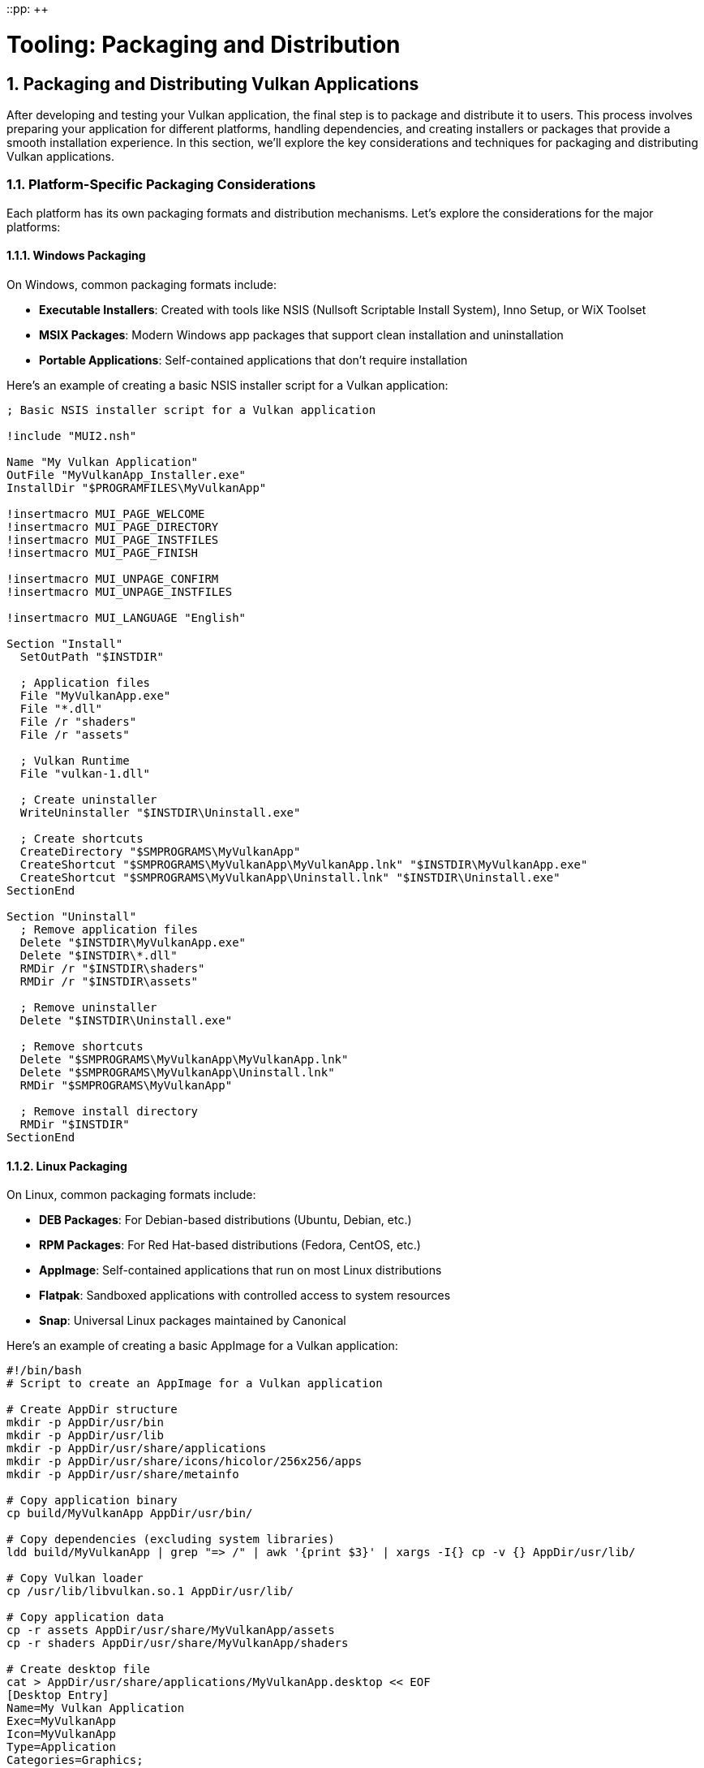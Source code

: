 ::pp: {plus}{plus}

= Tooling: Packaging and Distribution
:doctype: book
:sectnums:
:sectnumlevels: 4
:toc: left
:icons: font
:source-highlighter: highlightjs
:source-language: c++

== Packaging and Distributing Vulkan Applications

After developing and testing your Vulkan application, the final step is to package and distribute it to users. This process involves preparing your application for different platforms, handling dependencies, and creating installers or packages that provide a smooth installation experience. In this section, we'll explore the key considerations and techniques for packaging and distributing Vulkan applications.

=== Platform-Specific Packaging Considerations

Each platform has its own packaging formats and distribution mechanisms. Let's explore the considerations for the major platforms:

==== Windows Packaging

On Windows, common packaging formats include:

* *Executable Installers*: Created with tools like NSIS (Nullsoft Scriptable Install System), Inno Setup, or WiX Toolset
* *MSIX Packages*: Modern Windows app packages that support clean installation and uninstallation
* *Portable Applications*: Self-contained applications that don't require installation

Here's an example of creating a basic NSIS installer script for a Vulkan application:

[source,nsis]
----
; Basic NSIS installer script for a Vulkan application

!include "MUI2.nsh"

Name "My Vulkan Application"
OutFile "MyVulkanApp_Installer.exe"
InstallDir "$PROGRAMFILES\MyVulkanApp"

!insertmacro MUI_PAGE_WELCOME
!insertmacro MUI_PAGE_DIRECTORY
!insertmacro MUI_PAGE_INSTFILES
!insertmacro MUI_PAGE_FINISH

!insertmacro MUI_UNPAGE_CONFIRM
!insertmacro MUI_UNPAGE_INSTFILES

!insertmacro MUI_LANGUAGE "English"

Section "Install"
  SetOutPath "$INSTDIR"

  ; Application files
  File "MyVulkanApp.exe"
  File "*.dll"
  File /r "shaders"
  File /r "assets"

  ; Vulkan Runtime
  File "vulkan-1.dll"

  ; Create uninstaller
  WriteUninstaller "$INSTDIR\Uninstall.exe"

  ; Create shortcuts
  CreateDirectory "$SMPROGRAMS\MyVulkanApp"
  CreateShortcut "$SMPROGRAMS\MyVulkanApp\MyVulkanApp.lnk" "$INSTDIR\MyVulkanApp.exe"
  CreateShortcut "$SMPROGRAMS\MyVulkanApp\Uninstall.lnk" "$INSTDIR\Uninstall.exe"
SectionEnd

Section "Uninstall"
  ; Remove application files
  Delete "$INSTDIR\MyVulkanApp.exe"
  Delete "$INSTDIR\*.dll"
  RMDir /r "$INSTDIR\shaders"
  RMDir /r "$INSTDIR\assets"

  ; Remove uninstaller
  Delete "$INSTDIR\Uninstall.exe"

  ; Remove shortcuts
  Delete "$SMPROGRAMS\MyVulkanApp\MyVulkanApp.lnk"
  Delete "$SMPROGRAMS\MyVulkanApp\Uninstall.lnk"
  RMDir "$SMPROGRAMS\MyVulkanApp"

  ; Remove install directory
  RMDir "$INSTDIR"
SectionEnd
----

==== Linux Packaging

On Linux, common packaging formats include:

* *DEB Packages*: For Debian-based distributions (Ubuntu, Debian, etc.)
* *RPM Packages*: For Red Hat-based distributions (Fedora, CentOS, etc.)
* *AppImage*: Self-contained applications that run on most Linux distributions
* *Flatpak*: Sandboxed applications with controlled access to system resources
* *Snap*: Universal Linux packages maintained by Canonical

Here's an example of creating a basic AppImage for a Vulkan application:

[source,bash]
----
#!/bin/bash
# Script to create an AppImage for a Vulkan application

# Create AppDir structure
mkdir -p AppDir/usr/bin
mkdir -p AppDir/usr/lib
mkdir -p AppDir/usr/share/applications
mkdir -p AppDir/usr/share/icons/hicolor/256x256/apps
mkdir -p AppDir/usr/share/metainfo

# Copy application binary
cp build/MyVulkanApp AppDir/usr/bin/

# Copy dependencies (excluding system libraries)
ldd build/MyVulkanApp | grep "=> /" | awk '{print $3}' | xargs -I{} cp -v {} AppDir/usr/lib/

# Copy Vulkan loader
cp /usr/lib/libvulkan.so.1 AppDir/usr/lib/

# Copy application data
cp -r assets AppDir/usr/share/MyVulkanApp/assets
cp -r shaders AppDir/usr/share/MyVulkanApp/shaders

# Create desktop file
cat > AppDir/usr/share/applications/MyVulkanApp.desktop << EOF
[Desktop Entry]
Name=My Vulkan Application
Exec=MyVulkanApp
Icon=MyVulkanApp
Type=Application
Categories=Graphics;
EOF

# Copy icon
cp icon.png AppDir/usr/share/icons/hicolor/256x256/apps/MyVulkanApp.png

# Create AppStream metadata
cat > AppDir/usr/share/metainfo/MyVulkanApp.appdata.xml << EOF
<?xml version="1.0" encoding="UTF-8"?>
<component type="desktop-application">
  <id>com.example.MyVulkanApp</id>
  <name>My Vulkan Application</name>
  <summary>A Vulkan-powered application</summary>
  <description>
    <p>
      My Vulkan Application is a high-performance graphics application
      built with the Vulkan API.
    </p>
  </description>
  <url type="homepage">https://example.com/MyVulkanApp</url>
  <releases>
    <release version="1.0.0" date="2023-01-01"/>
  </releases>
</component>
EOF

# Create AppRun script
cat > AppDir/AppRun << EOF
#!/bin/bash
SELF=\$(readlink -f "\$0")
HERE=\$(dirname "\$SELF")
export PATH="\${HERE}/usr/bin:\${PATH}"
export LD_LIBRARY_PATH="\${HERE}/usr/lib:\${LD_LIBRARY_PATH}"
export VK_LAYER_PATH="\${HERE}/usr/share/vulkan/explicit_layer.d"
export VK_ICD_FILENAMES="\${HERE}/usr/share/vulkan/icd.d/vulkan_icd.json"
"\${HERE}/usr/bin/MyVulkanApp" "$@"
EOF

chmod +x AppDir/AppRun

# Download appimagetool
wget -c "https://github.com/AppImage/AppImageKit/releases/download/continuous/appimagetool-x86_64.AppImage"
chmod +x appimagetool-x86_64.AppImage

# Create the AppImage
./appimagetool-x86_64.AppImage AppDir MyVulkanApp-x86_64.AppImage
----

==== macOS Packaging

On macOS, common packaging formats include:

* *Application Bundles (.app)*: The standard format for macOS applications
* *Disk Images (.dmg)*: Mountable disk images containing the application
* *Packages (.pkg)*: Installer packages for more complex installations

Here's an example of creating a basic macOS application bundle structure for a Vulkan application using MoltenVK:

[source,bash]
----
#!/bin/bash
# Script to create a macOS application bundle for a Vulkan application

# Create bundle structure
mkdir -p MyVulkanApp.app/Contents/MacOS
mkdir -p MyVulkanApp.app/Contents/Resources
mkdir -p MyVulkanApp.app/Contents/Frameworks

# Copy application binary
cp build/MyVulkanApp MyVulkanApp.app/Contents/MacOS/

# Copy MoltenVK framework
cp -R $VULKAN_SDK/macOS/Frameworks/MoltenVK.framework MyVulkanApp.app/Contents/Frameworks/

# Copy application resources
cp -r assets MyVulkanApp.app/Contents/Resources/assets
cp -r shaders MyVulkanApp.app/Contents/Resources/shaders
cp icon.icns MyVulkanApp.app/Contents/Resources/

# Create Info.plist
cat > MyVulkanApp.app/Contents/Info.plist << EOF
<?xml version="1.0" encoding="UTF-8"?>
<!DOCTYPE plist PUBLIC "-//Apple//DTD PLIST 1.0//EN" "http://www.apple.com/DTDs/PropertyList-1.0.dtd">
<plist version="1.0">
<dict>
    <key>CFBundleExecutable</key>
    <string>MyVulkanApp</string>
    <key>CFBundleIconFile</key>
    <string>icon.icns</string>
    <key>CFBundleIdentifier</key>
    <string>com.example.MyVulkanApp</string>
    <key>CFBundleInfoDictionaryVersion</key>
    <string>6.0</string>
    <key>CFBundleName</key>
    <string>My Vulkan Application</string>
    <key>CFBundlePackageType</key>
    <string>APPL</string>
    <key>CFBundleShortVersionString</key>
    <string>1.0.0</string>
    <key>CFBundleVersion</key>
    <string>1</string>
    <key>NSHighResolutionCapable</key>
    <true/>
</dict>
</plist>
EOF

# Create DMG (optional)
hdiutil create -volname "My Vulkan Application" -srcfolder MyVulkanApp.app -ov -format UDZO MyVulkanApp.dmg
----

=== Handling Vulkan Dependencies

One of the key considerations when packaging Vulkan applications is handling the Vulkan loader and any required extensions.

==== Vulkan Loader

The Vulkan loader is the component that connects your application to the Vulkan implementation on the user's system. There are different approaches to handling the loader:

1. *Rely on System-Installed Loader*: Require users to have the Vulkan SDK or drivers installed
2. *Bundle the Loader*: Include the Vulkan loader with your application
3. *Hybrid Approach*: Check for a system-installed loader and fall back to a bundled one if not found

Here's an example of a hybrid approach:

[source,cpp]
----
import std;
import vulkan_raii;

class VulkanLoader {
public:
    static bool initialize() {
        try {
            // First, try to use the system-installed Vulkan loader
            if (try_system_loader()) {
                std::cout << "Using system-installed Vulkan loader" << std::endl;
                return true;
            }

            // If that fails, try to use the bundled loader
            if (try_bundled_loader()) {
                std::cout << "Using bundled Vulkan loader" << std::endl;
                return true;
            }

            // If both approaches fail, report an error
            std::cerr << "Failed to initialize Vulkan loader" << std::endl;
            return false;
        } catch (const std::exception& e) {
            std::cerr << "Error initializing Vulkan loader: " << e.what() << std::endl;
            return false;
        }
    }

private:
    static bool try_system_loader() {
        try {
            // Create a Vulkan instance to test if the system loader works
            vk::raii::Context context;
            vk::ApplicationInfo app_info{};
            app_info.setApiVersion(VK_API_VERSION_1_2);

            vk::InstanceCreateInfo create_info{};
            create_info.setPApplicationInfo(&app_info);

            vk::raii::Instance instance(context, create_info);
            return true;
        } catch (...) {
            return false;
        }
    }

    static bool try_bundled_loader() {
        try {
            // Set the path to the bundled Vulkan loader
            #if defined(_WIN32)
            std::string loader_path = get_executable_path() + "\\vulkan-1.dll";
            SetDllDirectoryA(get_executable_path().c_str());
            #elif defined(__linux__)
            std::string loader_path = get_executable_path() + "/libvulkan.so.1";
            setenv("LD_LIBRARY_PATH", get_executable_path().c_str(), 1);
            #elif defined(__APPLE__)
            std::string loader_path = get_executable_path() + "/../Frameworks/libMoltenVK.dylib";
            setenv("DYLD_LIBRARY_PATH", (get_executable_path() + "/../Frameworks").c_str(), 1);
            #endif

            // Check if the bundled loader exists
            if (!std::filesystem::exists(loader_path)) {
                return false;
            }

            // Try to create a Vulkan instance using the bundled loader
            vk::raii::Context context;
            vk::ApplicationInfo app_info{};
            app_info.setApiVersion(VK_API_VERSION_1_2);

            vk::InstanceCreateInfo create_info{};
            create_info.setPApplicationInfo(&app_info);

            vk::raii::Instance instance(context, create_info);
            return true;
        } catch (...) {
            return false;
        }
    }

    static std::string get_executable_path() {
        #if defined(_WIN32)
        char path[MAX_PATH];
        GetModuleFileNameA(NULL, path, MAX_PATH);
        std::string exe_path(path);
        return exe_path.substr(0, exe_path.find_last_of("\\/"));
        #elif defined(__linux__)
        char result[PATH_MAX];
        ssize_t count = readlink("/proc/self/exe", result, PATH_MAX);
        std::string exe_path(result, (count > 0) ? count : 0);
        return exe_path.substr(0, exe_path.find_last_of("/"));
        #elif defined(__APPLE__)
        char path[PATH_MAX];
        uint32_t size = sizeof(path);
        if (_NSGetExecutablePath(path, &size) == 0) {
            std::string exe_path(path);
            return exe_path.substr(0, exe_path.find_last_of("/"));
        }
        return "";
        #endif
    }
};
----

==== Vulkan Layers and Extensions

If your application requires specific Vulkan layers or extensions, you need to handle them appropriately:

1. *Document Requirements*: Clearly document which extensions your application requires
2. *Check for Support*: Always check if required extensions are available before using them
3. *Provide Fallbacks*: Implement fallback behavior for missing extensions when possible
4. *Bundle Layers*: For development tools, consider bundling validation layers

=== Shader Management

Shaders are a critical part of Vulkan applications, and they need special consideration during packaging:

1. *Pre-Compile Shaders*: Package pre-compiled SPIR-V shaders rather than GLSL source
2. *Shader Versioning*: Implement a versioning system for shaders to handle updates
3. *Shader Optimization*: Consider optimizing shaders for different hardware targets
4. *Shader Caching*: Implement a shader cache to improve load times

Here's an example of a shader management system for a packaged application:

[source,cpp]
----
import std;
import vulkan_raii;

class ShaderManager {
public:
    ShaderManager(vk::raii::Device& device) : device(device) {
        // Determine the shader directory based on the application's location
        shader_dir = get_application_directory() + "/shaders";

        // Create a shader module cache
        shader_cache.reserve(100); // Reserve space for up to 100 shader modules
    }

    vk::raii::ShaderModule load_shader(const std::string& name) {
        // Check if the shader is already in the cache
        auto it = shader_cache.find(name);
        if (it != shader_cache.end()) {
            return vk::raii::ShaderModule(nullptr, nullptr, nullptr); // Return a copy of the cached module
        }

        // Load the shader from the package
        std::string path = shader_dir + "/" + name + ".spv";
        std::vector<char> code = read_file(path);

        // Create the shader module
        vk::ShaderModuleCreateInfo create_info{};
        create_info.setCodeSize(code.size());
        create_info.setPCode(reinterpret_cast<const uint32_t*>(code.data()));

        // Create and cache the shader module
        vk::raii::ShaderModule module(device, create_info);
        shader_cache[name] = std::move(module);

        return vk::raii::ShaderModule(nullptr, nullptr, nullptr); // Return a copy of the cached module
    }

    void clear_cache() {
        shader_cache.clear();
    }

private:
    std::string get_application_directory() {
        // Platform-specific code to get the application directory
        // ...
        return "."; // Placeholder
    }

    std::vector<char> read_file(const std::string& path) {
        std::ifstream file(path, std::ios::ate | std::ios::binary);
        if (!file.is_open()) {
            throw std::runtime_error("Failed to open shader file: " + path);
        }

        size_t file_size = static_cast<size_t>(file.tellg());
        std::vector<char> buffer(file_size);

        file.seekg(0);
        file.read(buffer.data(), file_size);
        file.close();

        return buffer;
    }

    vk::raii::Device& device;
    std::string shader_dir;
    std::unordered_map<std::string, vk::raii::ShaderModule> shader_cache;
};
----

=== Automated Packaging with CI/CD

As we discussed in the CI/CD section, automating the packaging process can save time and reduce errors. Here's how to integrate packaging into your CI/CD pipeline:

1. *Build Matrix*: Set up a build matrix for different platforms and configurations
2. *Packaging Scripts*: Create scripts for each platform's packaging process
3. *Version Management*: Automatically increment version numbers based on git tags or other criteria
4. *Artifact Storage*: Store packaged applications as build artifacts
5. *Release Automation*: Automate the release process to distribution platforms

Here's an example of a GitHub Actions workflow that includes packaging:

[source,yaml]
----
name: Build and Package

on:
  push:
    tags:
      - 'v*'

jobs:
  build-and-package:
    runs-on: ${{ matrix.os }}
    strategy:
      matrix:
        os: [ubuntu-latest, windows-latest, macos-latest]
        include:
          - os: ubuntu-latest
            package-script: ./scripts/package_linux.sh
            artifact-name: MyVulkanApp-Linux
            artifact-path: MyVulkanApp-x86_64.AppImage
          - os: windows-latest
            package-script: .\scripts\package_windows.bat
            artifact-name: MyVulkanApp-Windows
            artifact-path: MyVulkanApp_Installer.exe
          - os: macos-latest
            package-script: ./scripts/package_macos.sh
            artifact-name: MyVulkanApp-macOS
            artifact-path: MyVulkanApp.dmg

    steps:
    - uses: actions/checkout@v3
      with:
        submodules: recursive

    - name: Install Vulkan SDK
      uses: humbletim/install-vulkan-sdk@v1.1.1
      with:
        version: latest
        cache: true

    - name: Configure CMake
      run: cmake -B ${{github.workspace}}/build -DCMAKE_BUILD_TYPE=Release

    - name: Build
      run: cmake --build ${{github.workspace}}/build --config Release

    - name: Package
      run: ${{ matrix.package-script }}

    - name: Upload Package
      uses: actions/upload-artifact@v3
      with:
        name: ${{ matrix.artifact-name }}
        path: ${{ matrix.artifact-path }}

  create-release:
    needs: build-and-package
    runs-on: ubuntu-latest
    steps:
    - name: Download all artifacts
      uses: actions/download-artifact@v3

    - name: Create Release
      uses: softprops/action-gh-release@v1
      with:
        files: |
          MyVulkanApp-Linux/MyVulkanApp-x86_64.AppImage
          MyVulkanApp-Windows/MyVulkanApp_Installer.exe
          MyVulkanApp-macOS/MyVulkanApp.dmg
----

=== Conclusion

Packaging and distribution are critical steps in the lifecycle of a Vulkan application. By carefully considering platform-specific requirements, handling dependencies appropriately, and automating the packaging process, you can ensure a smooth experience for your users across different platforms.

Remember that the goal of packaging is to make installation and updates as seamless as possible for your users. Invest time in creating a robust packaging and distribution system, and your users will benefit from a more professional and reliable application.

In the next and final section, we'll summarize what we've learned throughout this chapter on tooling for Vulkan applications.

link:05_extensions.adoc[Previous: Vulkan Extensions for Robustness] | link:07_conclusion.adoc[Next: Conclusion]
